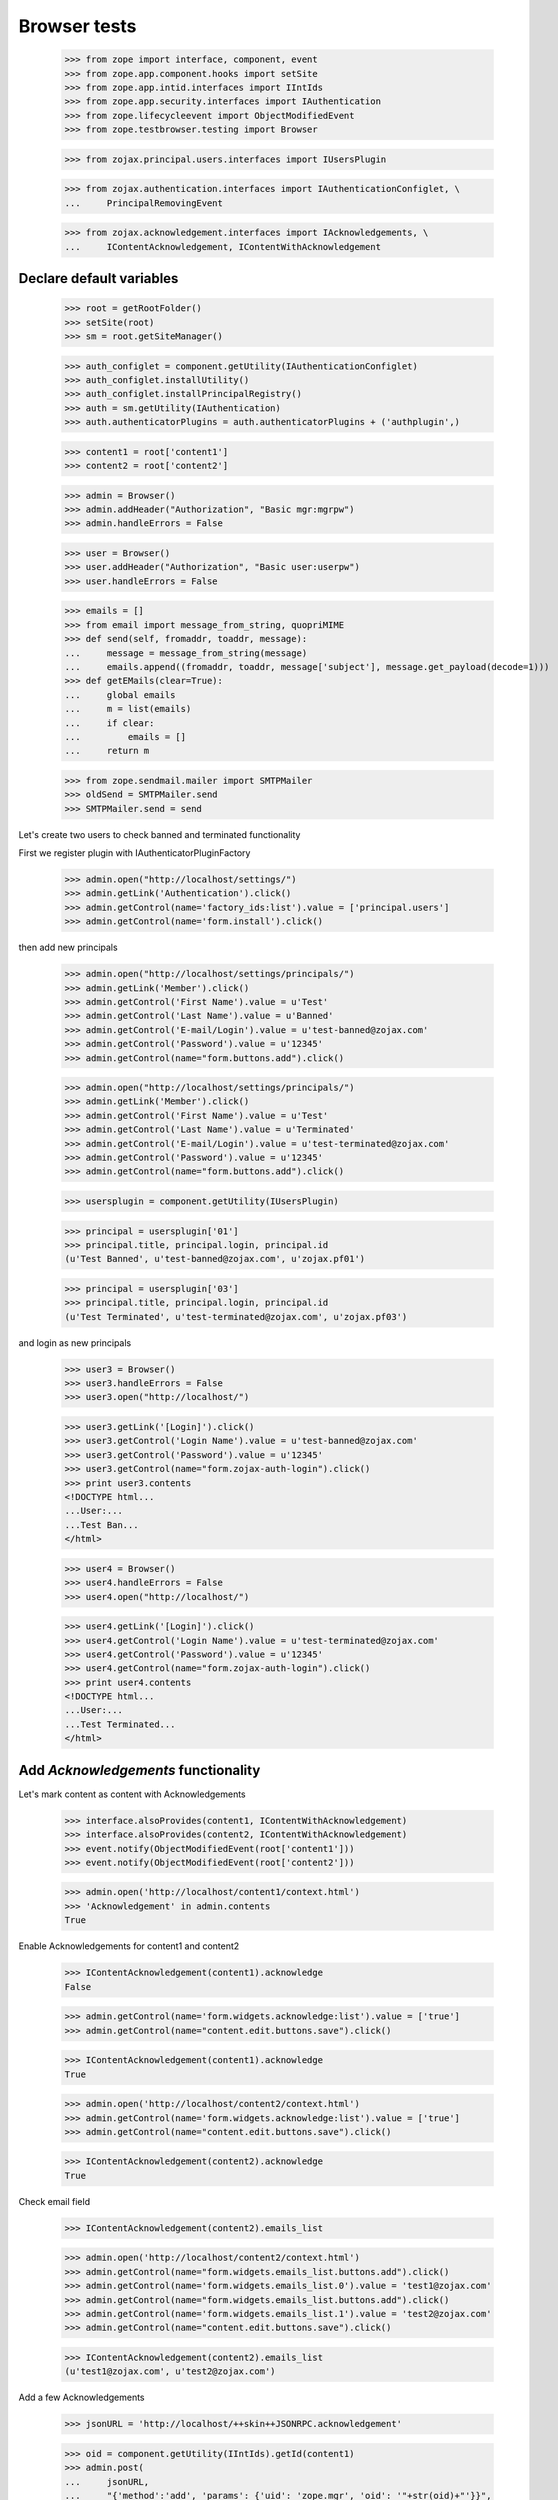 =============
Browser tests
=============

    >>> from zope import interface, component, event
    >>> from zope.app.component.hooks import setSite
    >>> from zope.app.intid.interfaces import IIntIds
    >>> from zope.app.security.interfaces import IAuthentication
    >>> from zope.lifecycleevent import ObjectModifiedEvent
    >>> from zope.testbrowser.testing import Browser

    >>> from zojax.principal.users.interfaces import IUsersPlugin

    >>> from zojax.authentication.interfaces import IAuthenticationConfiglet, \
    ...     PrincipalRemovingEvent

    >>> from zojax.acknowledgement.interfaces import IAcknowledgements, \
    ...     IContentAcknowledgement, IContentWithAcknowledgement


Declare default variables
-------------------------

    >>> root = getRootFolder()
    >>> setSite(root)
    >>> sm = root.getSiteManager()

    >>> auth_configlet = component.getUtility(IAuthenticationConfiglet)
    >>> auth_configlet.installUtility()
    >>> auth_configlet.installPrincipalRegistry()
    >>> auth = sm.getUtility(IAuthentication)
    >>> auth.authenticatorPlugins = auth.authenticatorPlugins + ('authplugin',)

    >>> content1 = root['content1']
    >>> content2 = root['content2']

    >>> admin = Browser()
    >>> admin.addHeader("Authorization", "Basic mgr:mgrpw")
    >>> admin.handleErrors = False

    >>> user = Browser()
    >>> user.addHeader("Authorization", "Basic user:userpw")
    >>> user.handleErrors = False

    >>> emails = []
    >>> from email import message_from_string, quopriMIME
    >>> def send(self, fromaddr, toaddr, message):
    ...     message = message_from_string(message)
    ...     emails.append((fromaddr, toaddr, message['subject'], message.get_payload(decode=1)))
    >>> def getEMails(clear=True):
    ...     global emails
    ...     m = list(emails)
    ...     if clear:
    ...         emails = []
    ...     return m

    >>> from zope.sendmail.mailer import SMTPMailer
    >>> oldSend = SMTPMailer.send
    >>> SMTPMailer.send = send


Let's create two users to check banned and terminated functionality

First we register plugin with IAuthenticatorPluginFactory

    >>> admin.open("http://localhost/settings/")
    >>> admin.getLink('Authentication').click()
    >>> admin.getControl(name='factory_ids:list').value = ['principal.users']
    >>> admin.getControl(name='form.install').click()


then add new principals

    >>> admin.open("http://localhost/settings/principals/")
    >>> admin.getLink('Member').click()
    >>> admin.getControl('First Name').value = u'Test'
    >>> admin.getControl('Last Name').value = u'Banned'
    >>> admin.getControl('E-mail/Login').value = u'test-banned@zojax.com'
    >>> admin.getControl('Password').value = u'12345'
    >>> admin.getControl(name="form.buttons.add").click()

    >>> admin.open("http://localhost/settings/principals/")
    >>> admin.getLink('Member').click()
    >>> admin.getControl('First Name').value = u'Test'
    >>> admin.getControl('Last Name').value = u'Terminated'
    >>> admin.getControl('E-mail/Login').value = u'test-terminated@zojax.com'
    >>> admin.getControl('Password').value = u'12345'
    >>> admin.getControl(name="form.buttons.add").click()

    >>> usersplugin = component.getUtility(IUsersPlugin)

    >>> principal = usersplugin['01']
    >>> principal.title, principal.login, principal.id
    (u'Test Banned', u'test-banned@zojax.com', u'zojax.pf01')

    >>> principal = usersplugin['03']
    >>> principal.title, principal.login, principal.id
    (u'Test Terminated', u'test-terminated@zojax.com', u'zojax.pf03')


and login as new principals

    >>> user3 = Browser()
    >>> user3.handleErrors = False
    >>> user3.open("http://localhost/")

    >>> user3.getLink('[Login]').click()
    >>> user3.getControl('Login Name').value = u'test-banned@zojax.com'
    >>> user3.getControl('Password').value = u'12345'
    >>> user3.getControl(name="form.zojax-auth-login").click()
    >>> print user3.contents
    <!DOCTYPE html...
    ...User:...
    ...Test Ban...
    </html>

    >>> user4 = Browser()
    >>> user4.handleErrors = False
    >>> user4.open("http://localhost/")

    >>> user4.getLink('[Login]').click()
    >>> user4.getControl('Login Name').value = u'test-terminated@zojax.com'
    >>> user4.getControl('Password').value = u'12345'
    >>> user4.getControl(name="form.zojax-auth-login").click()
    >>> print user4.contents
    <!DOCTYPE html...
    ...User:...
    ...Test Terminated...
    </html>


Add `Acknowledgements` functionality
------------------------------------


Let's mark content as content with Acknowledgements

    >>> interface.alsoProvides(content1, IContentWithAcknowledgement)
    >>> interface.alsoProvides(content2, IContentWithAcknowledgement)
    >>> event.notify(ObjectModifiedEvent(root['content1']))
    >>> event.notify(ObjectModifiedEvent(root['content2']))

    >>> admin.open('http://localhost/content1/context.html')
    >>> 'Acknowledgement' in admin.contents
    True


Enable Acknowledgements for content1 and content2

    >>> IContentAcknowledgement(content1).acknowledge
    False

    >>> admin.getControl(name='form.widgets.acknowledge:list').value = ['true']
    >>> admin.getControl(name="content.edit.buttons.save").click()

    >>> IContentAcknowledgement(content1).acknowledge
    True

    >>> admin.open('http://localhost/content2/context.html')
    >>> admin.getControl(name='form.widgets.acknowledge:list').value = ['true']
    >>> admin.getControl(name="content.edit.buttons.save").click()

    >>> IContentAcknowledgement(content2).acknowledge
    True


Check email field

    >>> IContentAcknowledgement(content2).emails_list

    >>> admin.open('http://localhost/content2/context.html')
    >>> admin.getControl(name="form.widgets.emails_list.buttons.add").click()
    >>> admin.getControl(name='form.widgets.emails_list.0').value = 'test1@zojax.com'
    >>> admin.getControl(name="form.widgets.emails_list.buttons.add").click()
    >>> admin.getControl(name='form.widgets.emails_list.1').value = 'test2@zojax.com'
    >>> admin.getControl(name="content.edit.buttons.save").click()

    >>> IContentAcknowledgement(content2).emails_list
    (u'test1@zojax.com', u'test2@zojax.com')


Add a few Acknowledgements

    >>> jsonURL = 'http://localhost/++skin++JSONRPC.acknowledgement'

    >>> oid = component.getUtility(IIntIds).getId(content1)
    >>> admin.post(
    ...     jsonURL,
    ...     "{'method':'add', 'params': {'uid': 'zope.mgr', 'oid': '"+str(oid)+"'}}",
    ...     content_type='application/json')
    >>> admin.contents
    '{"jsonrpc":"2.0","result":{"date":"...July 30, 2015 01:00...","user":"Manager"},"id":"jsonrpc"}'

    >>> oid = component.getUtility(IIntIds).getId(content1)
    >>> user.post(
    ...     jsonURL,
    ...     "{'method':'add', 'params': {'uid': 'zope.user', 'oid': '"+str(oid)+"'}}",
    ...     content_type='application/json')
    >>> user.contents
    '{"jsonrpc":"2.0","result":{"date":"...July 30, 2015 01:00...","user":"User"},"id":"jsonrpc"}'

    >>> oid = component.getUtility(IIntIds).getId(content1)
    >>> user.post(
    ...     jsonURL,
    ...     "{'method':'add', 'params': {'uid': 'zojax.pf01', 'oid': '"+str(oid)+"'}}",
    ...     content_type='application/json')
    >>> user.contents
    '{"jsonrpc":"2.0","result":{"date":"...July 30, 2015 01:00...","user":"User"},"id":"jsonrpc"}'

    >>> oid = component.getUtility(IIntIds).getId(content1)
    >>> user.post(
    ...     jsonURL,
    ...     "{'method':'add', 'params': {'uid': 'zojax.pf03', 'oid': '"+str(oid)+"'}}",
    ...     content_type='application/json')
    >>> user.contents
    '{"jsonrpc":"2.0","result":{"date":"...July 30, 2015 01:00...","user":"User"},"id":"jsonrpc"}'

    >>> oid = component.getUtility(IIntIds).getId(content2)
    >>> admin.post(
    ...     jsonURL,
    ...     "{'method':'add', 'params': {'uid': 'zope.mgr', 'oid': '"+str(oid)+"'}}",
    ...     content_type='application/json')
    >>> admin.contents
    '{"jsonrpc":"2.0","result":{"date":"...July 30, 2015 01:00...","user":"Manager"},"id":"jsonrpc"}'


Check notification

    >>> len(emails)
    1

    >>> emails[-1][1:3]
    ((u'test1@zojax.com', u'test2@zojax.com'), 'New Acknowledgement for Content2')

    >>> print emails[-1][3]
    ...
    <h1>Details of the acknowledgement</h1>
    <p>
        On 2015-07-30 08:00 UTC, Manager acknowledged reading and understanding the material contained in <a
    href="http://127.0.0.1/content2/">Content2</a>.
    </p>
    <style></style>


Check acknowledged reports

    >>> admin.open('http://localhost/content1/acknowledged.html')
    >>> print admin.contents
    Principal full name;Principal first name;Principal last name;Principal email;Location;Department;Date;Manager
    Manager;Manager;;;;;2015-07-30 08:00 UTC;
    User;User;;;;;2015-07-30 08:00 UTC;
    Test Banned;Test;Banned;test-banned@zojax.com;;;2015-07-30 08:00 UTC;
    Test Terminated;Test;Terminated;test-terminated@zojax.com;;;2015-07-30 08:00 UTC;

    >>> admin.open('http://localhost/content1/not-acknowledged.html')
    >>> print admin.contents
    Principal full name;Principal first name;Principal last name;Principal email;Location;Department;Manager
    <BLANKLINE>


Check Acknowledgements tab in User's profile

    >>> admin.open('http://localhost/people/manager/personal-acknowledgements/')
    >>> print admin.contents
    <html>
    ...
      <h2>Your Acknowledged Items</h2>
      <div class="z-page-description">Below is a list of your acknowledged items.</div>
    ...
        <tr>
          <th>Type</th>
          <th>Title</th>
          <th>Date</th>
        </tr>
    ...
        <tr class="odd">
          <td><img src="http://localhost/@@/zojax-content-type-interfaces-IContent-zmi_icon.png" alt="Content" width="16" height="16" border="0" /></td>
          <td>
              <a href="http://localhost/content1/">Content1</a>
          </td>
          <td><span class="zojax-formatter-fancydatetime" ... format="medium">July 30, 2015 01:00:00 -0700</span></td>
        </tr> <tr class="even">
          <td><img src="http://localhost/@@/zojax-content-type-interfaces-IContent-zmi_icon.png" alt="Content" width="16" height="16" border="0" /></td>
          <td>
              <a href="http://localhost/content2/">Content2</a>
          </td>
          <td><span class="zojax-formatter-fancydatetime" ... format="medium">July 30, 2015 01:00:00 -0700</span></td>
        </tr>
    ...
    </html>


Configlet
---------

Statistic tab

    >>> admin.open("http://localhost/settings/")
    >>> admin.getLink('Acknowledgements').click()

    >>> print admin.contents
    <html>
    ...
      <h1 class="z-content-title">Acknowledgements</h1>
      <div class="z-content-description">Portal acknowledgements.</div>
    ...
        <tr class="even">
          <th>Total Acknowledgements</th>
          <td>5</td>
        </tr>
        <tr class="odd">
          <th>Acknowledged Objects</th>
          <td>2</td>
        </tr>
        <tr class="even">
          <th>Users</th>
          <td>4</td>
        </tr>
    ...
    </html>


Catalog tab

    >>> admin.open('http://localhost/settings/system/acknowledgement/index.html/catalog/')
    >>> print admin.contents
    <html>
    ...
      <h1 class="z-content-title">Acknowledgements</h1>
      <div class="z-content-description">Portal acknowledgements.</div>
    ...
            <thead>
              <th>Type</th>
              <th>Object</th>
              <th>User</th>
              <th>Data</th>
            </thead>
    ...
              <tr class="odd">
                <td><img src="http://localhost/@@/zojax-content-type-interfaces-IContent-zmi_icon.png" alt="Content" width="16" height="16" border="0" /></td>
                  <td>
                    <a href="http://localhost/content1/">Content1</a>
                  </td>
                  <td>
                    <a>Manager</a>
                  </td>
                  <td><span class="zojax-formatter-fancydatetime" date="..." format="medium">July 30, 2015 01:00:00 -0700</span></td>
              </tr> <tr class="even">
                <td><img src="http://localhost/@@/zojax-content-type-interfaces-IContent-zmi_icon.png" alt="Content" width="16" height="16" border="0" /></td>
                  <td>
                    <a href="http://localhost/content1/">Content1</a>
                  </td>
                  <td>
                    <a>User</a>
                  </td>
                  <td><span class="zojax-formatter-fancydatetime" date="..." format="medium">July 30, 2015 01:00:00 -0700</span></td>
              </tr> <tr class="odd">
                <td><img src="http://localhost/@@/zojax-content-type-interfaces-IContent-zmi_icon.png" alt="Content" width="16" height="16" border="0" /></td>
                  <td>
                    <a href="http://localhost/content2/">Content2</a>
                  </td>
                  <td>
                    <a>Manager</a>
                  </td>
                  <td><span class="zojax-formatter-fancydatetime" date="..." format="medium">July 30, 2015 01:00:00 -0700</span></td>
              </tr>
    ...
    </html>



Check banned and terminated users
---------------------------------


check that users are available in the report

    >>> admin.open('http://localhost/content1/acknowledged.html')
    >>> 'Test Ban' in admin.contents
    True

    >>> 'Test Terminated' in admin.contents
    True


let's ban one user

    >>> admin.open("http://localhost/settings/principals/ban/")
    >>> admin.getControl(name="form.widgets.principals:list").value = [u'zojax.pf01']
    >>> admin.getControl('Ban').click()
    >>> 'Members has been banned' in admin.contents
    True


and check that the user is not in the report

    >>> admin.open('http://localhost/content1/acknowledged.html')
    >>> 'Test Ban' in admin.contents
    False


let's terminate the other user

    >>> admin.open("http://localhost/settings/principals/zojax.pf03/membership/roles/")
    >>> admin.getControl(name="zope.Anonymous").value = ['2']
    >>> admin.getControl(name="form.save").click()
    >>> 'Roles have been changed' in admin.contents
    True


and check that the user is not in the report

    >>> admin.open('http://localhost/content1/acknowledged.html')
    >>> 'Test Terminated' in admin.contents
    False


Check object deletion
---------------------


Acknowledgements for the deleted object should also be deleted

    >>> admin.open('http://localhost/content2/delete.html')
    >>> 'Are you sure you want remove this content item?' in admin.contents
    True

    >>> admin.getControl('Delete').click()
    >>> 'Content2' in admin.contents
    False

    >>> admin.open('http://localhost/settings/system/acknowledgement/')
    >>> print admin.contents
    <html>
    ...
        <tr class="even">
          <th>Total Acknowledgements</th>
          <td>4</td>
        </tr>
        <tr class="odd">
          <th>Acknowledged Objects</th>
          <td>1</td>
        </tr>
        <tr class="even">
          <th>Users</th>
          <td>4</td>
        </tr>
    ...
    </html>

    >>> admin.open('http://localhost/settings/system/acknowledgement/index.html/catalog/')
    >>> 'Content2' in admin.contents
    False


Acknowledgements for the deleted user should also be deleted

    >>> event.notify(PrincipalRemovingEvent(auth.getPrincipal('zope.user')))
    >>> admin.open('http://localhost/settings/system/acknowledgement/')
    >>> print admin.contents
    <html>
    ...
        <tr class="even">
          <th>Total Acknowledgements</th>
          <td>3</td>
        </tr>
        <tr class="odd">
          <th>Acknowledged Objects</th>
          <td>1</td>
        </tr>
        <tr class="even">
          <th>Users</th>
          <td>3</td>
        </tr>
    ...
    </html>

    >>> admin.open('http://localhost/settings/system/acknowledgement/index.html/catalog/')
    >>> print admin.contents
    <html>
    ...
          <table class="z-table">
            <thead>
              <th>Type</th>
              <th>Object</th>
              <th>User</th>
              <th>Data</th>
            </thead>
            <tbody>
              <tr class="odd">
                <td><img src="http://localhost/@@/zojax-content-type-interfaces-IContent-zmi_icon.png" alt="Content" width="16" height="16" border="0" /></td>
                  <td>
                    <a href="http://localhost/content1/">Content1</a>
                  </td>
                  <td>
                    <a>Manager</a>
                  </td>
                  <td><span class="zojax-formatter-fancydatetime" date="..." format="medium">July 30, 2015 01:00:00 -0700</span></td>
              </tr>
            </tbody>
          </table>
    ...
    </html>


Cleanup
-------

    >>> SMTPMailer.send = oldSend
    >>> setSite(None)
